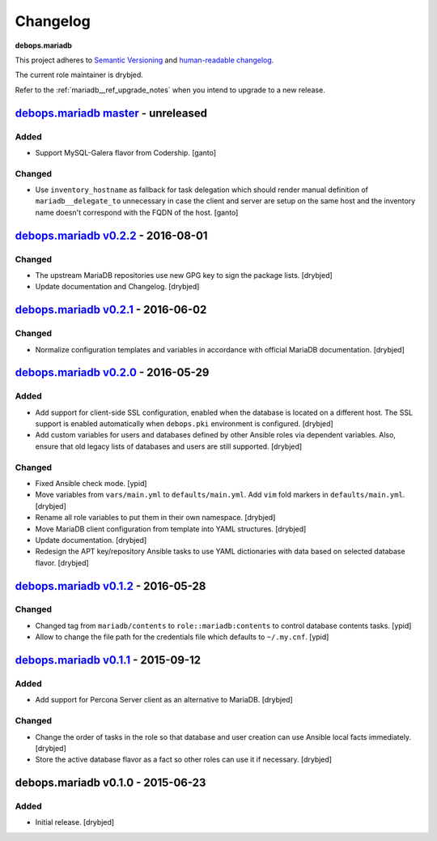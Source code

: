 .. _mariadb__ref_changelog:

Changelog
=========

**debops.mariadb**

This project adheres to `Semantic Versioning <http://semver.org/spec/v2.0.0.html>`_
and `human-readable changelog <http://keepachangelog.com/>`_.

The current role maintainer is drybjed.

Refer to the :ref:`mariadb__ref_upgrade_notes` when you intend to upgrade to a
new release.


`debops.mariadb master`_ - unreleased
-------------------------------------

.. _debops.mariadb master: https://github.com/debops/ansible-mariadb/compare/v0.2.2...master

Added
~~~~~

- Support MySQL-Galera flavor from Codership. [ganto]

Changed
~~~~~~~

- Use ``inventory_hostname`` as fallback for task delegation which should render
  manual definition of ``mariadb__delegate_to`` unnecessary in case the client
  and server are setup on the same host and the inventory name doesn't
  correspond with the FQDN of the host. [ganto]


`debops.mariadb v0.2.2`_ - 2016-08-01
-------------------------------------

.. _debops.mariadb v0.2.2: https://github.com/debops/ansible-mariadb/compare/v0.2.1...v0.2.2

Changed
~~~~~~~

- The upstream MariaDB repositories use new GPG key to sign the package lists.
  [drybjed]

- Update documentation and Changelog. [drybjed]


`debops.mariadb v0.2.1`_ - 2016-06-02
-------------------------------------

.. _debops.mariadb v0.2.1: https://github.com/debops/ansible-mariadb/compare/v0.2.0...v0.2.1

Changed
~~~~~~~

- Normalize configuration templates and variables in accordance with official
  MariaDB documentation. [drybjed]


`debops.mariadb v0.2.0`_ - 2016-05-29
-------------------------------------

.. _debops.mariadb v0.2.0: https://github.com/debops/ansible-mariadb/compare/v0.1.2...v0.2.0

Added
~~~~~

- Add support for client-side SSL configuration, enabled when the database is
  located on a different host. The SSL support is enabled automatically when
  ``debops.pki`` environment is configured. [drybjed]

- Add custom variables for users and databases defined by other Ansible roles
  via dependent variables. Also, ensure that old legacy lists of databases and
  users are still supported. [drybjed]

Changed
~~~~~~~

- Fixed Ansible check mode. [ypid]

- Move variables from ``vars/main.yml`` to ``defaults/main.yml``. Add ``vim``
  fold markers in ``defaults/main.yml``. [drybjed]

- Rename all role variables to put them in their own namespace. [drybjed]

- Move MariaDB client configuration from template into YAML structures.
  [drybjed]

- Update documentation. [drybjed]

- Redesign the APT key/repository Ansible tasks to use YAML dictionaries with
  data based on selected database flavor. [drybjed]


`debops.mariadb v0.1.2`_ - 2016-05-28
-------------------------------------

.. _debops.mariadb v0.1.2: https://github.com/debops/ansible-mariadb/compare/v0.1.1...v0.1.2

Changed
~~~~~~~

- Changed tag from ``mariadb/contents`` to ``role::mariadb:contents`` to
  control database contents tasks. [ypid]

- Allow to change the file path for the credentials file which defaults to
  ``~/.my.cnf``. [ypid]


`debops.mariadb v0.1.1`_ - 2015-09-12
-------------------------------------

.. _debops.mariadb v0.1.1: https://github.com/debops/ansible-mariadb/compare/v0.1.0...v0.1.1

Added
~~~~~

- Add support for Percona Server client as an alternative to MariaDB. [drybjed]

Changed
~~~~~~~

- Change the order of tasks in the role so that database and user creation can
  use Ansible local facts immediately. [drybjed]

- Store the active database flavor as a fact so other roles can use it if
  necessary. [drybjed]


debops.mariadb v0.1.0 - 2015-06-23
----------------------------------

Added
~~~~~

- Initial release. [drybjed]
